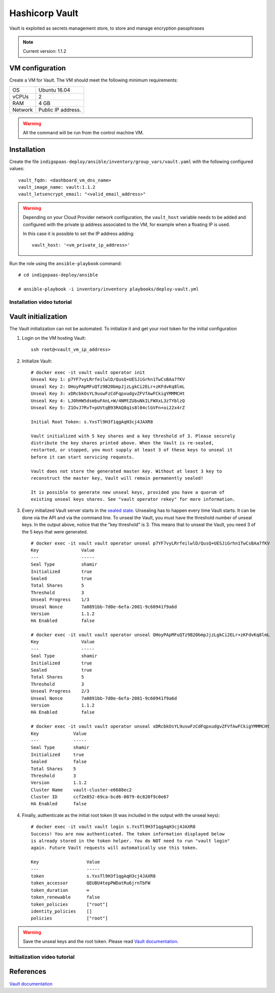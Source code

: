 Hashicorp Vault
==================

Vault is exploited as secrets management store, to store and manage encryption passphrases

.. note::

   Current version: 1.1.2

VM configuration
----------------

Create a VM for Vault. The VM should meet the following minimum requirements:

======= ==============================
OS      Ubuntu 16.04
vCPUs   2
RAM     4 GB
Network Public IP address.
======= ==============================

.. warning::

   All the command will be run from the control machine VM.

Installation
------------

Create the file ``indigopaas-deploy/ansible/inventory/group_vars/vault.yaml`` with the following configured values:

::

  vault_fqdn: <dashboard_vm_dns_name>
  vault_image_name: vault:1.1.2
  vault_letsencrypt_email: "<valid_email_address>"

.. warning::

   Depending on your Cloud Provider network configuration, the ``vault_host`` variable needs to be added and configured with the private ip address associated to the VM, for example when a floating IP is used.

   In this case it is possible to set the IP address adding:

   ::

     vault_host: '<vm_private_ip_address>'

Run the role using the ``ansible-playbook`` command:

::

  # cd indigopaas-deploy/ansible 

  # ansible-playbook -i inventory/inventory playbooks/deploy-vault.yml

Installation video tutorial
***************************

.. raw:: html

   <a href="https://asciinema.org/a/W7zKE6Mc9uBjKUOqC30vkJDtb" target="_blank"><img src="https://asciinema.org/a/W7zKE6Mc9uBjKUOqC30vkJDtb.svg" /></a>


Vault initialization
--------------------

The Vault initialization can not be automated. To initialize it and get your root token for the initial configuration 


#. Login on the VM hosting Vault:

   ::

     ssh root@<vault_vm_ip_address>


#. Initialize Vault:

   ::

     # docker exec -it vault vault operator init
     Unseal Key 1: p7YF7vyLRrfeilwlD/QusQ+UESJiGrhn1TwCsBAa7fKV
     Unseal Key 2: OHoyPApMFuQTz9B20bmpJjzLgkCi2ELr+zKFdvKq8lmL
     Unseal Key 3: xDRcbkOsYL9uswFzCdFqpxudgvZFVfAwFCkigYMMMCHt
     Unseal Key 4: LJ0hHW5dsmbuFAnL+W/4NMtZUbuNkILFWXxL3zTYblzQ
     Unseal Key 5: Z1OvJ7RvT+pUVtqB93RAQ8q1s8l04clGVFn+oi22x4rZ
     
     Initial Root Token: s.YxsTl9H3f1qgAqH3cj4JAXR8
     
     Vault initialized with 5 key shares and a key threshold of 3. Please securely
     distribute the key shares printed above. When the Vault is re-sealed,
     restarted, or stopped, you must supply at least 3 of these keys to unseal it
     before it can start servicing requests.
     
     Vault does not store the generated master key. Without at least 3 key to
     reconstruct the master key, Vault will remain permanently sealed!
     
     It is possible to generate new unseal keys, provided you have a quorum of
     existing unseal keys shares. See "vault operator rekey" for more information.


#. Every initialized Vault server starts in the `sealed state <https://learn.hashicorp.com/vault/getting-started/deploy#sealunseal>`_. Unsealing has to happen every time Vault starts. It can be done via the API and via the command line. To unseal the Vault, you must have the threshold number of unseal keys. In the output above, notice that the "key threshold" is 3. This means that to unseal the Vault, you need 3 of the 5 keys that were generated.

   ::

     # docker exec -it vault vault operator unseal p7YF7vyLRrfeilwlD/QusQ+UESJiGrhn1TwCsBAa7fKV
     Key                Value
     ---                -----
     Seal Type          shamir
     Initialized        true
     Sealed             true
     Total Shares       5
     Threshold          3
     Unseal Progress    1/3
     Unseal Nonce       7a0891bb-7d0e-6efa-2081-9c60941f9a6d
     Version            1.1.2
     HA Enabled         false
     
     # docker exec -it vault vault operator unseal OHoyPApMFuQTz9B20bmpJjzLgkCi2ELr+zKFdvKq8lmL
     Key                Value
     ---                -----
     Seal Type          shamir
     Initialized        true
     Sealed             true
     Total Shares       5
     Threshold          3
     Unseal Progress    2/3
     Unseal Nonce       7a0891bb-7d0e-6efa-2081-9c60941f9a6d
     Version            1.1.2
     HA Enabled         false
     
     # docker exec -it vault vault operator unseal xDRcbkOsYL9uswFzCdFqpxudgvZFVfAwFCkigYMMMCHt
     Key             Value
     ---             -----
     Seal Type       shamir
     Initialized     true
     Sealed          false
     Total Shares    5
     Threshold       3
     Version         1.1.2
     Cluster Name    vault-cluster-e6688ec2
     Cluster ID      ccf2e852-69ca-bcd6-0079-6c820f9c0e67
     HA Enabled      false

#. Finally, authenticate as the initial root token (it was included in the output with the unseal keys):

   ::

     # docker exec -it vault vault login s.YxsTl9H3f1qgAqH3cj4JAXR8
     Success! You are now authenticated. The token information displayed below
     is already stored in the token helper. You do NOT need to run "vault login"
     again. Future Vault requests will automatically use this token.
     
     Key                  Value
     ---                  -----
     token                s.YxsTl9H3f1qgAqH3cj4JAXR8
     token_accessor       QEUBU4tepPWDatRu6jrnTbFW
     token_duration       ∞
     token_renewable      false
     token_policies       ["root"]
     identity_policies    []
     policies             ["root"]

.. warning::

   Save the unseal keys and the root token. Please read `Vault documentation <https://www.vaultproject.io/docs/concepts/seal.html>`_.

Initialization video tutorial
*****************************

.. raw:: html

   <a href="https://asciinema.org/a/7FDywKYg4BjkclD55imWsgtG9" target="_blank"><img src="https://asciinema.org/a/7FDywKYg4BjkclD55imWsgtG9.svg" /></a>

References
----------

`Vault documentation <https://learn.hashicorp.com/vault/getting-started/deploy#initializing-the-vault>`_
